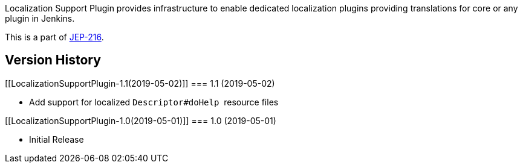 Localization Support Plugin provides infrastructure to enable dedicated
localization plugins providing translations for core or any plugin in
Jenkins.

This is a part of
https://github.com/jenkinsci/jep/tree/master/jep/216[JEP-216].

[[LocalizationSupportPlugin-VersionHistory]]
== Version History

[[LocalizationSupportPlugin-1.1(2019-05-02)]]
=== 1.1 (2019-05-02)

* Add support for localized `+Descriptor#doHelp+`  resource files

[[LocalizationSupportPlugin-1.0(2019-05-01)]]
=== 1.0 (2019-05-01)

* Initial Release
